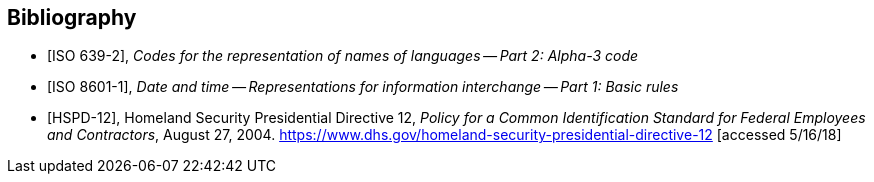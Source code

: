 
[bibliography]
== Bibliography

* [[[ISO639-2,ISO 639-2]]], _Codes for the representation of names of languages -- Part 2: Alpha-3 code_

* [[[ISO8601-1,ISO 8601-1]]], _Date and time -- Representations for information interchange -- Part 1: Basic rules_

* [[[HSPD12,HSPD-12]]], Homeland Security Presidential Directive 12, _Policy for a Common Identification Standard for Federal Employees and Contractors_, August 27, 2004. https://www.dhs.gov/homeland-security-presidential-directive-12[https://www.dhs.gov/homeland-security-presidential-directive-12] [accessed 5/16/18]

